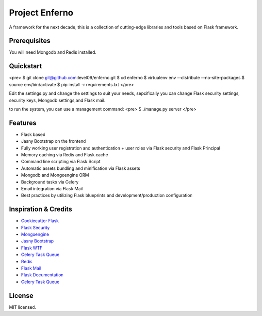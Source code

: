 Project Enferno
==================

A framework for the next decade, this is a collection of cutting-edge libraries and tools based on Flask framework.


Prerequisites
-------------

You will need Mongodb and Redis installed.

Quickstart
----------

<pre>
$ git clone git@github.com:level09/enferno.git
$ cd enferno
$ virtualenv env --distribute --no-site-packages
$ source env/bin/activate
$ pip install -r requirements.txt
</pre>

Edit the settings.py and change the settings to suit your needs, sepcifically you can change Flask security settings, security keys, Mongodb settings,and Flask mail.

to run the system, you can use a management command:
<pre>
$ ./manage.py server
</pre>

Features
--------

- Flask based
- Jasny Bootstrap on the frontend
- Fully working user registration and authentication + user roles via Flask security and Flask Principal
- Memory caching via Redis and Flask cache
- Command line scripting via Flask Script
- Automatic assets bundling and minification via Flask assets
- Mongodb and Mongoengine ORM
- Background tasks via Celery
- Email integration via Flask Mail
- Best practices by utilizing Flask blueprints and development/production configuration



Inspiration & Credits
---------------------

- `Cookiecutter Flask <https://github.com/sloria/cookiecutter-flask>`_
- `Flask Security <https://pythonhosted.org/Flask-Security/>`_
- `Mongoengine <http://mongoengine.org/>`_
- `Jasny Bootstrap <http://jasny.github.io/bootstrap/>`_
- `Flask WTF <https://flask-wtf.readthedocs.org/en/latest/>`_
- `Celery Task Queue <http://www.celeryproject.org/>`_
- `Redis <http://redis.io/>`_
- `Flask Mail <https://pythonhosted.org/flask-mail/>`_
- `Flask Documentation <http://flask.pocoo.org/docs/>`_
- `Celery Task Queue <http://www.celeryproject.org/>`_


License
-------

MIT licensed.

